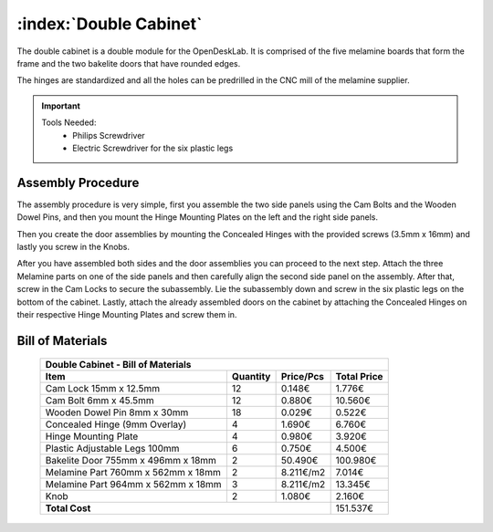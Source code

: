 :index:`Double Cabinet`
-----------------------

.. figure::  ../../_static/double_cabinet/final.png
   :align: center
   :scale: 100 %
   :alt:   double cabinet

The double cabinet is a double module for the OpenDeskLab. It is comprised of the five melamine boards that form the frame and the two bakelite doors that have rounded edges. 

The hinges are standardized and all the holes can be predrilled in the CNC mill of the melamine supplier.

.. important::

    Tools Needed:
     - Philips Screwdriver
     - Electric Screwdriver for the six plastic legs

Assembly Procedure
~~~~~~~~~~~~~~~~~~

The assembly procedure is very simple, first you assemble the two side panels using the Cam Bolts and the Wooden Dowel Pins, and then you mount the Hinge Mounting Plates on the left and the right side panels.

.. raw:: html 

   <video src="../../_static/side_panel_assembly.ogv" width="696" type="video/ogg" controls="controls">
   Your browser does not support the video tag.
   </video>

Then you create the door assemblies by mounting the Concealed Hinges with the provided screws (3.5mm x 16mm) and lastly you screw in the Knobs.

.. raw:: html 

   <video src="../../_static/door_assembly.ogv" width="696" type="video/ogg" controls="controls">
   Your browser does not support the video tag.
   </video>

After you have assembled both sides and the door assemblies you can proceed to the next step. Attach the three Melamine parts on one of the side panels and then carefully align the second side panel on the assembly. After that, screw in the Cam Locks to secure the subassembly. Lie the subassembly down and screw in the six plastic legs on the bottom of the cabinet. Lastly, attach the already assembled doors on the cabinet by attaching the Concealed Hinges on their respective Hinge Mounting Plates and screw them in.

.. raw:: html 

   <video src="../../_static/double_cabinet/double_cabinet.ogv" width="696" type="video/ogg" controls="controls">
   Your browser does not support the video tag.
   </video>


Bill of Materials
~~~~~~~~~~~~~~~~~

	.. tabularcolumns:: |l|c|c|c|
	.. table::

		+------------------------------------+----------+-----------+-------------+
		| Double Cabinet - Bill of Materials                                      | 
		+------------------------------------+----------+-----------+-------------+
		| Item                               | Quantity | Price/Pcs | Total Price |
		+====================================+==========+===========+=============+
		| Cam Lock 15mm x 12.5mm             |    12    |    0.148€ |      1.776€ |
		+------------------------------------+----------+-----------+-------------+
		| Cam Bolt 6mm x 45.5mm              |    12    |    0.880€ |     10.560€ |
		+------------------------------------+----------+-----------+-------------+
		| Wooden Dowel Pin 8mm x 30mm        |    18    |    0.029€ |      0.522€ |
		+------------------------------------+----------+-----------+-------------+
		| Concealed Hinge (9mm Overlay)      |     4    |    1.690€ |      6.760€ |
		+------------------------------------+----------+-----------+-------------+
		| Hinge Mounting Plate               |     4    |    0.980€ |      3.920€ |
		+------------------------------------+----------+-----------+-------------+
		| Plastic Adjustable Legs 100mm      |     6    |    0.750€ |      4.500€ |
		+------------------------------------+----------+-----------+-------------+
		| Bakelite Door 755mm x 496mm x 18mm |     2    |   50.490€ |    100.980€ |
		+------------------------------------+----------+-----------+-------------+
		| Melamine Part 760mm x 562mm x 18mm |     2    | 8.211€/m2 |      7.014€ |
		+------------------------------------+----------+-----------+-------------+
		| Melamine Part 964mm x 562mm x 18mm |     3    | 8.211€/m2 |     13.345€ |
		+------------------------------------+----------+-----------+-------------+
		| Knob                               |     2    |    1.080€ |      2.160€ |
		+------------------------------------+----------+-----------+-------------+
		| **Total Cost**                                            |    151.537€ |
		+------------------------------------+----------+-----------+-------------+